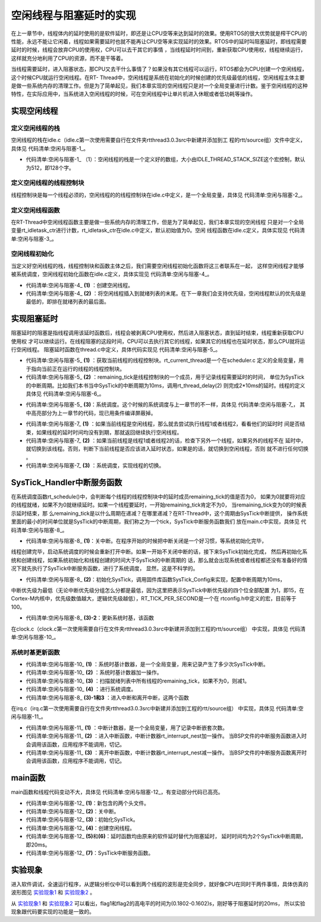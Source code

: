 .. vim: syntax=rst

空闲线程与阻塞延时的实现
=========================

在上一章节中，线程体内的延时使用的是软件延时，即还是让CPU空等来达到延时的效果。使用RTOS的很大优势就是榨干CPU的性能，永远不能让它闲着，线程如果需要延时也就不能再让CPU空等来实现延时的效果。RTOS中的延时叫阻塞延时，即线程需要延时的时候，线程会放弃CPU的使用权，CPU可以去干其它的事情
，当线程延时时间到，重新获取CPU使用权，线程继续运行，这样就充分地利用了CPU的资源，而不是干等着。

当线程需要延时，进入阻塞状态，那CPU又去干什么事情了？如果没有其它线程可以运行，RTOS都会为CPU创建一个空闲线程，这个时候CPU就运行空闲线程。在RT-
Thread中，空闲线程是系统在初始化的时候创建的优先级最低的线程，空闲线程主体主要是做一些系统内存的清理工作。但是为了简单起见，我们本章实现的空闲线程只是对一个全局变量进行计数。鉴于空闲线程的这种特性，在实际应用中，当系统进入空闲线程的时候，可在空闲线程中让单片机进入休眠或者低功耗等操作。

实现空闲线程
~~~~~~~~~~~~~~~

定义空闲线程的栈
------------------

空闲线程的栈在idle.c（idle.c第一次使用需要自行在文件夹rtthread\3.0.3\src中新建并添加到工
程的rtt/source组）文件中定义，具体见 代码清单:空闲与阻塞-1_。

.. code-block:: c
    :caption: 代码清单:空闲与阻塞-1 定义空闲线程的栈
    :name: 代码清单:空闲与阻塞-1
    :linenos:

    #include <rtthread.h>
    #include <rthw.h>

    #define IDLE_THREAD_STACK_SIZE      512

    ALIGN(RT_ALIGN_SIZE)
    static rt_uint8_t rt_thread_stack[IDLE_THREAD_STACK_SIZE];

-   代码清单:空闲与阻塞-1_ （1）：空闲线程的栈是一个定义好的数组，大小由IDLE_THREAD_STACK_SIZE这个宏控制，默认为512，即128个字。

定义空闲线程的线程控制块
-------------------------

线程控制块是每一个线程必须的，空闲线程的的线程控制块在idle.c中定义，是一个全局变量，具体见 代码清单:空闲与阻塞-2_。

.. code-block:: c
    :caption: 代码清单:空闲与阻塞-2 定义空闲线程的线程控制块
    :name: 代码清单:空闲与阻塞-2
    :linenos:

    /* 空闲线程的线程控制块 */
    struct rt_thread idle;

定义空闲线程函数
-------------------

在RT-Thread中空闲线程函数主要是做一些系统内存的清理工作，但是为了简单起见，我们本章实现的空闲线程
只是对一个全局变量rt_idletask_ctr进行计数，rt_idletask_ctr在idle.c中定义，默认初始值为0。空闲
线程函数在idle.c定义，具体实现见 代码清单:空闲与阻塞-3_。

.. code-block:: c
    :caption: 代码清单:空闲与阻塞-3 空闲线程函数
    :name: 代码清单:空闲与阻塞-3
    :linenos:

    rt_ubase_t  rt_idletask_ctr = 0;

    void rt_thread_idle_entry(void *parameter)
    {
        parameter = parameter;
        while (1)
        {
            rt_idletask_ctr ++;
        }
    }

空闲线程初始化
----------------

当定义好空闲线程的栈，线程控制块和函数主体之后，我们需要空闲线程初始化函数将这三者联系在一起，
这样空闲线程才能够被系统调度，空闲线程初始化函数在idle.c定义，具体实现见 代码清单:空闲与阻塞-4_。

.. code-block:: c
    :caption: 代码清单:空闲与阻塞-4 空闲线程初始化
    :name: 代码清单:空闲与阻塞-4
    :linenos:

    void rt_thread_idle_init(void)
    {

        /* 初始化线程 */                                  (1)
        rt_thread_init(&idle,
                    "idle",
                    rt_thread_idle_entry,
                    RT_NULL,
                    &rt_thread_stack[0],
                    sizeof(rt_thread_stack));

        /* 将线程插入到就绪列表 */                        (2)
        rt_list_insert_before( &(rt_thread_priority_table[RT_THREAD_PRIORITY_MAX-1]),&(idle.tlist) );
    }

-   代码清单:空闲与阻塞-4_ **(1)** ：创建空闲线程。

-   代码清单:空闲与阻塞-4_ **(2)** ：将空闲线程插入到就绪列表的末尾。在下一章我们会支持优先级，空闲线程默认的优先级是最低的，即排在就绪列表的最后面。

实现阻塞延时
~~~~~~~~~~~~~~~

阻塞延时的阻塞是指线程调用该延时函数后，线程会被剥离CPU使用权，然后进入阻塞状态，直到延时结束，线程重新获取CPU使用权
才可以继续运行。在线程阻塞的这段时间，CPU可以去执行其它的线程，如果其它的线程也在延时状态，那么CPU就将运行空闲线程。
阻塞延时函数在thread.c中定义，具体代码实现见 代码清单:空闲与阻塞-5_。

.. code-block:: c
    :caption: 代码清单:空闲与阻塞-5 阻塞延时代码
    :name: 代码清单:空闲与阻塞-5
    :linenos:

    void rt_thread_delay(rt_tick_t tick)
    {
        struct rt_thread *thread;

        /* 获取当前线程的线程控制块 */
        thread = rt_current_thread;                  (1)

        /* 设置延时时间 */
        thread->remaining_tick = tick;               (2)

        /* 进行系统调度 */
        rt_schedule();                               (3)
    }


-   代码清单:空闲与阻塞-5_ **(1)** ：获取当前线程的线程控制块。rt_current_thread是一个在scheduler.c
    定义的全局变量，用于指向当前正在运行的线程的线程控制块。

-   代码清单:空闲与阻塞-5_ **(2)** ：remaining_tick是线程控制块的一个成员，用于记录线程需要延时的时间，
    单位为SysTick的中断周期。比如我们本书当中SysTick的中断周期为10ms，调用rt_thread_delay(2)
    则完成2*10ms的延时。线程的定义具体见 代码清单:空闲与阻塞-6_。

.. code-block:: c
    :caption: 代码清单:空闲与阻塞-6 remaining_tick定义
    :emphasize-lines: 15
    :name: 代码清单:空闲与阻塞-6
    :linenos:

    struct rt_thread
    {
        /* rt 对象 */
        char        name[RT_NAME_MAX];    /* 对象的名字 */
        rt_uint8_t  type;                 /* 对象类型 */
        rt_uint8_t  flags;                /* 对象的状态 */
        rt_list_t   list;                 /* 对象的列表节点 */
        rt_list_t   tlist;                /* 线程链表节点 */
        void        *sp;	              /* 线程栈指针 */
        void        *entry;	              /* 线程入口地址 */
        void        *parameter;	          /* 线程形参 */
        void        *stack_addr;          /* 线程起始地址 */
        rt_uint32_t stack_size;           /* 线程栈大小，单位为字节 */

        rt_ubase_t  remaining_tick;       /* 用于实现阻塞延时 */
    };


-   代码清单:空闲与阻塞-5_ **(3)**\ ：系统调度。这个时候的系统调度与上一章节的不一样，具体见 代码清单:空闲与阻塞-7_，
    其中高亮部分为上一章节的代码，现已用条件编译屏蔽掉。

.. code-block:: c
    :caption: 代码清单:空闲与阻塞-7 系统调度
    :emphasize-lines: 12
    :name: 代码清单:空闲与阻塞-7
    :linenos:

    extern struct rt_thread idle;
    extern struct rt_thread rt_flag1_thread;
    extern struct rt_thread rt_flag2_thread;

    /* 系统调度 */
    void rt_schedule(void)
    {
        struct rt_thread *to_thread;
        struct rt_thread *from_thread;

    #if 0
        /* 两个线程轮流切换 */
        if( rt_current_thread == rt_list_entry( rt_thread_priority_table[0].next,
                                                struct rt_thread,
                                                tlist) )
        {
            from_thread = rt_current_thread;
            to_thread = rt_list_entry( rt_thread_priority_table[1].next,
                                    struct rt_thread,
                                    tlist);
        rt_current_thread = to_thread;
        }
        else
        {
            from_thread = rt_current_thread;
            to_thread = rt_list_entry( rt_thread_priority_table[0].next,
                                    struct rt_thread,
                                    tlist);
        rt_current_thread = to_thread;
        }
    #else

        /* 如果当前线程是空闲线程，那么就去尝试执行线程1或者线程2，
        看看他们的延时时间是否结束，如果线程的延时时间均没有到期，
        那就返回继续执行空闲线程 */
        if( rt_current_thread == &idle )                            (1)
        {
            if(rt_flag1_thread.remaining_tick == 0)
            {
                from_thread = rt_current_thread;
                to_thread = &rt_flag1_thread;
                rt_current_thread = to_thread;
            }
            else if(rt_flag2_thread.remaining_tick == 0)
            {
                from_thread = rt_current_thread;
                to_thread = &rt_flag2_thread;
                rt_current_thread = to_thread;
            }
            else
            {
                return;		/* 线程延时均没有到期则返回，继续执行空闲线程 */
            }
        }
        else /* 当前线程不是空闲线程则会执行到这里 */              (2)
        {
            /*如果当前线程是线程1或者线程2的话，检查下另外一个线程,如果另外的线程不在延时中，就切换到该线程
            否则，判断下当前线程是否应该进入延时状态，如果是的话，就切换到空闲线程。否则就不进行任何切换 */
            if(rt_current_thread == &rt_flag1_thread)
            {
                if(rt_flag2_thread.remaining_tick == 0)
                {
                    from_thread = rt_current_thread;
                    to_thread = &rt_flag2_thread;
                    rt_current_thread = to_thread;
                }
                else if(rt_current_thread->remaining_tick != 0)
                {
                    from_thread = rt_current_thread;
                    to_thread = &idle;
                    rt_current_thread = to_thread;
                }
                else
                {
                    return;		/* 返回，不进行切换，因为两个线程都处于延时中 */
                }
            }
            else if(rt_current_thread == &rt_flag2_thread)
            {
                if(rt_flag1_thread.remaining_tick == 0)
                {
                    from_thread = rt_current_thread;
                    to_thread = &rt_flag1_thread;
                    rt_current_thread = to_thread;
                }
                else if(rt_current_thread->remaining_tick != 0)
                {
                    from_thread = rt_current_thread;
                    to_thread = &idle;
                    rt_current_thread = to_thread;
                }
                else
                {
                    return;		/* 返回，不进行切换，因为两个线程都处于延时中 */
                }
            }
        }
    #endif
        /* 产生上下文切换 */
        rt_hw_context_switch((rt_uint32_t)&from_thread->sp,(rt_uint32_t)&to_thread->sp);
    }

-   代码清单:空闲与阻塞-7_ **(1)** ：如果当前线程是空闲线程，那么就去尝试执行线程1或者线程2，看看他们的延时时
    间是否结束，如果线程的延时时间均没有到期，那就返回继续执行空闲线程。

-   代码清单:空闲与阻塞-7_ **(2)** ：如果当前线程是线程1或者线程2的话，检查下另外一个线程，如果另外的线程不在
    延时中，就切换到该线程。否则，判断下当前线程是否应该进入延时状态，如果是的话，就切换到空闲线程，否则
    就不进行任何切换 。

-   代码清单:空闲与阻塞-7_ **(3)** ：系统调度，实现线程的切换。

SysTick_Handler中断服务函数
~~~~~~~~~~~~~~~~~~~~~~~~~~~~~~~~~~~~~~~~~~~~~~~~~~~

在系统调度函数rt_schedule()中，会判断每个线程的线程控制块中的延时成员remaining_tick的值是否为0，
如果为0就要将对应的线程就绪，如果不为0就继续延时。如果一个线程要延时，一开始remaining_tick肯定不为0，
当remaining_tick变为0的时候表示延时结束，那
么remaining_tick是以什么周期在递减？在哪里递减？在RT-Thread中，这个周期由SysTick中断提供，
操作系统里面的最小的时间单位就是SysTick的中断周期，我们称之为一个tick，SysTick中断服务函数我们
放在main.c中实现，具体见 代码清单:空闲与阻塞-8_。

.. code-block:: c
    :caption: 代码清单:空闲与阻塞-8 SysTick_Handler中断服务函数
    :name: 代码清单:空闲与阻塞-8
    :linenos:

    /* 关中断 */
    rt_hw_interrupt_disable();                                   (1)

    /* SysTick中断频率设置 */
    SysTick_Config( SystemCoreClock / RT_TICK_PER_SECOND );      (2)

    void SysTick_Handler(void)                                   (3)
    {
        /* 进入中断 */
        rt_interrupt_enter();                                    (3)-1
        /* 时基更新 */
        rt_tick_increase();                                      (3)-2
        /* 离开中断 */
        rt_interrupt_leave();                                    (3)-3
    }

-   代码清单:空闲与阻塞-8_ **(1)**\ ：关中断。在程序开始的时候把中断关闭是一个好习惯，等系统初始化完毕，
线程创建完毕，启动系统调度的时候会重新打开中断。如果一开始不关闭中断的话，接下来SysTick初始化完成，
然后再初始化系统和创建线程，如果系统初始化和线程创建的时间大于SysTick的中断周期的
话，那么就会出现系统或者线程都还没有准备好的情况下就先执行了SysTick中断服务函数，进行了系统调度，
显然，这是不科学的。

-   代码清单:空闲与阻塞-8_ **(2)**\ ：初始化SysTick，调用固件库函数SysTick_Config来实现，配置中断周期为10ms，
中断优先级为最低（无论中断优先级分组怎么分都是最低，因为这里把表示SysTick中断优先级的四个位全部配置
为1，即15，在Cortex-M内核中，优先级数值越大，逻辑优先级越低），RT_TICK_PER_SECOND是一个在
rtconfig.h中定义的宏，目前等于100。

.. code-block:: c
    :caption: 代码清单:空闲与阻塞-9 SysTick初始化函数（在core_cm3.h中定义）
    :name: 代码清单:空闲与阻塞-9
    :linenos:

    __STATIC_INLINE uint32_t SysTick_Config(uint32_t ticks)
    {
        /* 非法的重装载寄存器值 */
        if ((ticks - 1UL) > SysTick_LOAD_RELOAD_Msk)
        {
            return (1UL);
        }
        /* 设置重装载寄存器的值 */
        SysTick->LOAD = (uint32_t)(ticks - 1UL);
        /* 设置SysTick的中断优先级 */
        NVIC_SetPriority (SysTick_IRQn, (1UL << __NVIC_PRIO_BITS) - 1UL);
        /* 加载SysTick计数器值 */
        SysTick->VAL = 0UL;
        /* 设置系统定时器的时钟源为AHBCLK
        使能SysTick 定时器中断
        使能SysTick 定时器 */
        SysTick->CTRL = SysTick_CTRL_CLKSOURCE_Msk |
                        SysTick_CTRL_TICKINT_Msk |
                        SysTick_CTRL_ENABLE_Msk;
        return (0UL);
    }

-   代码清单:空闲与阻塞-8_ **(3)-2**\ ：更新系统时基，该函数
在clock.c（clock.c第一次使用需要自行在文件夹rtthread\3.0.3\src中新建并添加到工程的rtt/source组）
中实现，具体见 代码清单:空闲与阻塞-10_。

系统时基更新函数
------------------

.. code-block:: c
    :caption: 代码清单:空闲与阻塞-10 时基更新函数
    :name: 代码清单:空闲与阻塞-10
    :linenos:

    #include <rtthread.h>
    #include <rthw.h>

    static rt_tick_t rt_tick = 0; /* 系统时基计数器 */                   (1)
    extern rt_list_t rt_thread_priority_table[RT_THREAD_PRIORITY_MAX];


    void rt_tick_increase(void)
    {
        rt_ubase_t i;
        struct rt_thread *thread;
        rt_tick ++;                                                     (2)

        /* 扫描就绪列表中所有线程的remaining_tick，如果不为0，则减1 */
        for(i=0; i<RT_THREAD_PRIORITY_MAX; i++)                         (3)
        {
            thread = rt_list_entry( rt_thread_priority_table[i].next,
                                    struct rt_thread,
                                    tlist);
            if(thread->remaining_tick > 0)
            {
                thread->remaining_tick --;
            }
        }

        /* 系统调度 */
        rt_schedule();                                                  (4)
    }


-   代码清单:空闲与阻塞-10_ **(1)** ：系统时基计数器，是一个全局变量，用来记录产生了多少次SysTick中断。

-   代码清单:空闲与阻塞-10_ **(2)** ：系统时基计数器加一操作。

-   代码清单:空闲与阻塞-10_ **(3)** ：扫描就绪列表中所有线程的remaining_tick，如果不为0，则减1。

-   代码清单:空闲与阻塞-10_ **(4)** ：进行系统调度。

-   代码清单:空闲与阻塞-8_ **(3)-1和3** ：进入中断和离开中断，这两个函数
在irq.c（irq.c第一次使用需要自行在文件夹rtthread\3.0.3\src中新建并添加到工程的rtt/source组）
中实现，具体见 代码清单:空闲与阻塞-11_。

.. code-block:: c
    :caption: 代码清单:空闲与阻塞-11 进入中断和离开中断函数
    :name: 代码清单:空闲与阻塞-11
    :linenos:

    #include <rtthread.h>
    #include <rthw.h>

    /* 中断计数器 */
    volatile rt_uint8_t rt_interrupt_nest;              (1)

    /**
    * 当BSP文件的中断服务函数进入时会调用该函数
    *
    * @note 请不要在应用程序中调用该函数
    *
    * @see rt_interrupt_leave
    */
    void rt_interrupt_enter(void)                      (2)
    {
        rt_base_t level;

        /* 关中断 */
        level = rt_hw_interrupt_disable();

        /* 中断计数器++ */
        rt_interrupt_nest ++;

        /* 开中断 */
        rt_hw_interrupt_enable(level);
    }


    /**
    * 当BSP文件的中断服务函数离开时会调用该函数
    *
    * @note 请不要在应用程序中调用该函数
    *
    * @see rt_interrupt_enter
    */
    void rt_interrupt_leave(void)                    (3)
    {
        rt_base_t level;

        /* 关中断 */
        level = rt_hw_interrupt_disable();

        /* 中断计数器-- */
        rt_interrupt_nest --;

        /* 开中断 */
        rt_hw_interrupt_enable(level);
    }

-   代码清单:空闲与阻塞-11_ **(1)** ：中断计数器，是一个全局变量，用了记录中断嵌套次数。

-   代码清单:空闲与阻塞-11_ **(2)** ：进入中断函数，中断计数器rt_interrupt_nest加一操作。
    当BSP文件的中断服务函数进入时会调用该函数，应用程序不能调用，切记。

-   代码清单:空闲与阻塞-11_ **(3)** ：离开中断函数，中断计数器rt_interrupt_nest减一操作。
    当BSP文件的中断服务函数离开时会调用该函数，应用程序不能调用，切记。

main函数
~~~~~~~~~~~~~~~

main函数和线程代码变动不大，具体见 代码清单:空闲与阻塞-12_，有变动部分代码已高亮。

.. code-block:: c
    :caption: 代码清单:空闲与阻塞-12 main函数
    :emphasize-lines: 7,8,54-58,63-64,116,118,138,140,145-154
    :name: 代码清单:空闲与阻塞-12
    :linenos:


    /*
    *************************************************************************
    *                             包含的头文件
    *************************************************************************
    */
    #include <rtthread.h>
    #include <rthw.h>                                            (1)
    #include "ARMCM4.h"
    /*
    *************************************************************************
    *                              全局变量
    *************************************************************************
    */
    rt_uint8_t flag1;
    rt_uint8_t flag2;
    extern rt_list_t rt_thread_priority_table[RT_THREAD_PRIORITY_MAX];
    /*
    *************************************************************************
    *                      线程控制块 & STACK & 线程声明
    *************************************************************************
    */
    /* 定义线程控制块 */
    struct rt_thread rt_flag1_thread;
    struct rt_thread rt_flag2_thread;

    ALIGN(RT_ALIGN_SIZE)
    /* 定义线程栈 */
    rt_uint8_t rt_flag1_thread_stack[512];
    rt_uint8_t rt_flag2_thread_stack[512];

    /* 线程声明 */
    void flag1_thread_entry(void *p_arg);
    void flag2_thread_entry(void *p_arg);
    /*
    *************************************************************************
    *                               函数声明
    *************************************************************************
    */
    void delay(uint32_t count);

    /************************************************************************
    * @brief  main函数
    * @param  无
    * @retval 无
    *
    * @attention
    ***********************************************************************
    */
    int main(void)
    {
        /* 硬件初始化 */
        /* 将硬件相关的初始化放在这里，如果是软件仿真则没有相关初始化代码 */

        /* 关中断 */
        rt_hw_interrupt_disable();                               (2)

        /* SysTick中断频率设置 */
        SysTick_Config( SystemCoreClock / RT_TICK_PER_SECOND );  (3)

        /* 调度器初始化 */
        rt_system_scheduler_init();

        /* 初始化空闲线程 */
        rt_thread_idle_init();	                                 (4)

        /* 初始化线程 */
        rt_thread_init( &rt_flag1_thread,                 /* 线程控制块 */
                        "rt_flag1_thread",                /* 线程名字，字符串形式 */
                        flag1_thread_entry,               /* 线程入口地址 */
                        RT_NULL,                          /* 线程形参 */
                        &rt_flag1_thread_stack[0],        /* 线程栈起始地址 */
                        sizeof(rt_flag1_thread_stack) );  /* 线程栈大小，单位为字节 */
        /* 将线程插入到就绪列表 */
        rt_list_insert_before( &(rt_thread_priority_table[0]),&(rt_flag1_thread.tlist) );

        /* 初始化线程 */
        rt_thread_init( &rt_flag2_thread,                 /* 线程控制块 */
                        "rt_flag2_thread",                /* 线程名字，字符串形式 */
                        flag2_thread_entry,               /* 线程入口地址 */
                        RT_NULL,                          /* 线程形参 */
                        &rt_flag2_thread_stack[0],        /* 线程栈起始地址 */
                        sizeof(rt_flag2_thread_stack) );  /* 线程栈大小，单位为字节 */
        /* 将线程插入到就绪列表 */
        rt_list_insert_before( &(rt_thread_priority_table[1]),&(rt_flag2_thread.tlist) );

        /* 启动系统调度器 */
        rt_system_scheduler_start();
    }

    /*
    *************************************************************************
    *                               函数实现
    *************************************************************************
    */
    /* 软件延时 */
    void delay (uint32_t count)
    {
        for(; count!=0; count--);
    }

    /* 线程1 */
    void flag1_thread_entry( void *p_arg )
    {
        for( ;; )
        {
    #if 0
            flag1 = 1;
            delay( 100 );
            flag1 = 0;
            delay( 100 );

            /* 线程切换，这里是手动切换 */
            rt_schedule();
    #else
            flag1 = 1;
            rt_thread_delay(2); 		                    (5)
            flag1 = 0;
            rt_thread_delay(2);
    #endif
        }
    }

    /* 线程2 */
    void flag2_thread_entry( void *p_arg )
    {
        for( ;; )
        {
    #if 0
            flag2 = 1;
            delay( 100 );
            flag2 = 0;
            delay( 100 );

            /* 线程切换，这里是手动切换 */
            rt_schedule();
    #else
            flag2 = 1;
            rt_thread_delay(2); 		                    (6)
            flag2 = 0;
            rt_thread_delay(2);
    #endif
        }
    }


    void SysTick_Handler(void) 		                            (7)
    {
        /* 进入中断 */
        rt_interrupt_enter();

        rt_tick_increase();

        /* 离开中断 */
        rt_interrupt_leave();
    }

-   代码清单:空闲与阻塞-12_ **(1)**\ ：新包含的两个头文件。

-   代码清单:空闲与阻塞-12_ **(2)**\ ：关中断。

-   代码清单:空闲与阻塞-12_ **(3)**\ ：初始化SysTick。

-   代码清单:空闲与阻塞-12_ **(4)**\ ：创建空闲线程。

-   代码清单:空闲与阻塞-12_ **(5)**\ 和\ **(6)**\ ：延时函数均由原来的软件延时替代为阻塞延时，
    延时时间均为2个SysTick中断周期，即20ms。

-   代码清单:空闲与阻塞-12_ **(7)**\ ：SysTick中断服务函数。

实验现象
~~~~~~~~~~

进入软件调试，全速运行程序，从逻辑分析仪中可以看到两个线程的波形是完全同步，就好像CPU在同时干两件事情，具体仿真的波形图见 实验现象1_ 和 实验现象2_ 。

.. image:: media/idle_thread/idleth002.png
   :align: center
   :name: 实验现象1
   :alt: 实验现象1


.. image:: media/idle_thread/idleth003.png
   :align: center
   :name: 实验现象2
   :alt: 实验现象2


从 实验现象1_ 和 实验现象2_ 可以看出，flag1和flag2的高电平的时间为(0.1802-0.1602)s，刚好等于阻塞延时的20ms，
所以实验现象跟代码要实现的功能是一致的。

